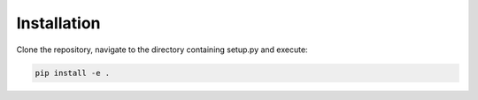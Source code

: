 .. _installation:

Installation
============

Clone the repository, navigate to the directory containing setup.py and execute:

.. code-block:: bash

   pip install -e .

